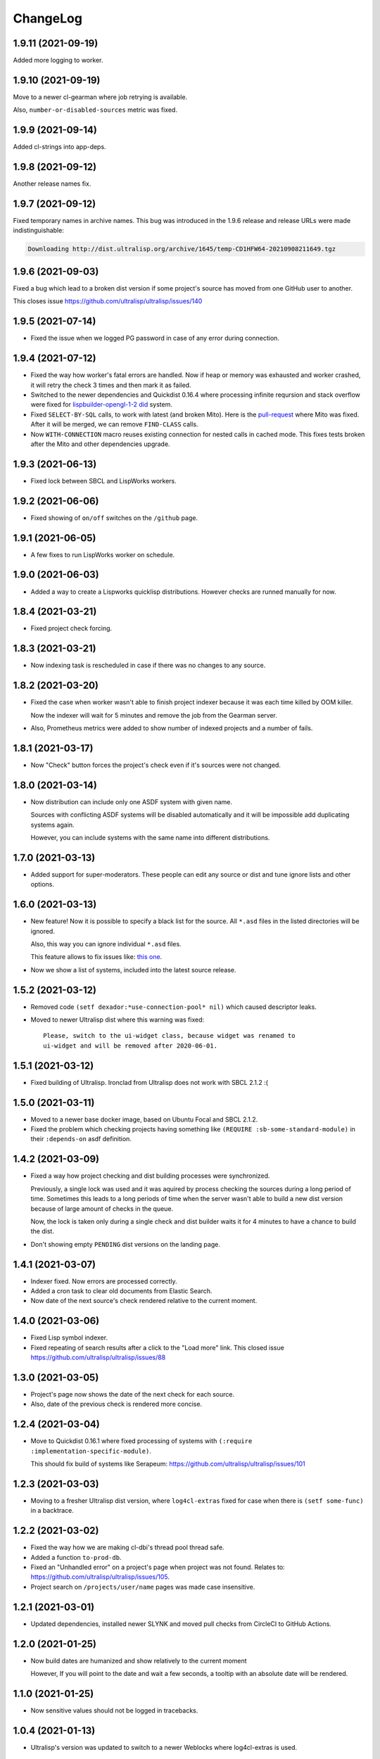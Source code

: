 ===========
 ChangeLog
===========

1.9.11 (2021-09-19)
===================

Added more logging to worker.

1.9.10 (2021-09-19)
===================

Move to a newer cl-gearman where job retrying is available.

Also, ``number-or-disabled-sources`` metric was fixed.

1.9.9 (2021-09-14)
==================

Added cl-strings into app-deps.

1.9.8 (2021-09-12)
==================

Another release names fix.

1.9.7 (2021-09-12)
==================

Fixed temporary names in archive names. This bug was introduced in
the 1.9.6 release and release URLs were made indistinguishable:

.. code::
   
   Downloading http://dist.ultralisp.org/archive/1645/temp-CD1HFW64-20210908211649.tgz

1.9.6 (2021-09-03)
==================

Fixed a bug which lead to a broken dist version if
some project's source has moved from one GitHub user to another.

This closes issue https://github.com/ultralisp/ultralisp/issues/140

1.9.5 (2021-07-14)
==================

* Fixed the issue when we logged PG password in case of any error during connection.

1.9.4 (2021-07-12)
==================

* Fixed the way how worker's fatal errors are handled.
  Now if heap or memory was exhausted and worker crashed,
  it will retry the check 3 times and then mark it as failed.

* Switched to the newer dependencies and Quickdist 0.16.4
  where processing infinite reqursion and stack overflow
  were fixed for
  `lispbuilder-opengl-1-2 did <https://github.com/lispbuilder/lispbuilder/blob/b7df0f2f9bd46da5ff322427d4bc6e6eefbfa722/lispbuilder-opengl/lispbuilder-opengl-1-2.asd>`_ system.

* Fixed ``SELECT-BY-SQL`` calls, to work with latest (and broken Mito).
  Here is the `pull-request <https://github.com/fukamachi/mito/pull/101>`_ where Mito was fixed.
  After it will be merged, we can remove ``FIND-CLASS`` calls.

* Now ``WITH-CONNECTION`` macro reuses existing connection for nested calls in cached mode.
  This fixes tests broken after the Mito and other dependencies upgrade.

1.9.3 (2021-06-13)
==================

* Fixed lock between SBCL and LispWorks workers.

1.9.2 (2021-06-06)
==================

* Fixed showing of ``on/off`` switches on the ``/github`` page.

1.9.1 (2021-06-05)
==================

* A few fixes to run LispWorks worker on schedule.

1.9.0 (2021-06-03)
==================

* Added a way to create a Lispworks quicklisp distributions.
  However checks are runned manually for now.

1.8.4 (2021-03-21)
==================

* Fixed project check forcing.

1.8.3 (2021-03-21)
==================

* Now indexing task is rescheduled in case if there was
  no changes to any source.

1.8.2 (2021-03-20)
==================

* Fixed the case when worker wasn't able to finish project
  indexer because it was each time killed by OOM killer.
  
  Now the indexer will wait for 5 minutes and remove the job
  from the Gearman server.
* Also, Prometheus metrics were added to show number
  of indexed projects and a number of fails.

1.8.1 (2021-03-17)
==================

* Now "Check" button forces the project's check even if it's
  sources were not changed.

1.8.0 (2021-03-14)
=================

* Now distribution can include only one ASDF system with given name.

  Sources with conflicting ASDF systems will be disabled automatically
  and it will be impossible add duplicating systems again.

  However, you can include systems with the same name into different
  distributions.

1.7.0 (2021-03-13)
==================

* Added support for super-moderators. These people can edit
  any source or dist and tune ignore lists and other options.

1.6.0 (2021-03-13)
==================

* New feature! Now it is possible to specify
  a black list for the source. All ``*.asd`` files
  in the listed directories will be ignored.

  Also, this way you can ignore individual ``*.asd`` files.

  This feature allows to fix issues like:
  `this one <https://github.com/ultralisp/ultralisp/issues/117>`_.
  
* Now we show a list of systems, included into the latest
  source release.

1.5.2 (2021-03-12)
==================

* Removed code ``(setf dexador:*use-connection-pool* nil)``
  which caused descriptor leaks.
* Moved to newer Ultralisp dist where this warning was fixed::

      Please, switch to the ui-widget class, because widget was renamed to
      ui-widget and will be removed after 2020-06-01.

1.5.1 (2021-03-12)
==================

* Fixed building of Ultralisp. Ironclad from Ultralisp does
  not work with SBCL 2.1.2 :(

1.5.0 (2021-03-11)
==================

* Moved to a newer base docker image, based on Ubuntu Focal and SBCL 2.1.2.
* Fixed the problem which checking projects having something like
  ``(REQUIRE :sb-some-standard-module)`` in their ``:depends-on`` asdf definition.

1.4.2 (2021-03-09)
==================

* Fixed a way how project checking and dist building processes were synchronized.

  Previously, a single lock was used and it was aquired by process checking the
  sources during a long period of time. Sometimes this leads to a long periods
  of time when the server wasn't able to build a new dist version because of
  large amount of checks in the queue.

  Now, the lock is taken only during a single check and dist builder
  waits it for 4 minutes to have a chance to build the dist.
* Don't showing empty ``PENDING`` dist versions on the landing page.

1.4.1 (2021-03-07)
==================

* Indexer fixed. Now errors are processed correctly.
* Added a cron task to clear old documents from Elastic Search.
* Now date of the next source's check rendered relative
  to the current moment.

1.4.0 (2021-03-06)
==================

* Fixed Lisp symbol indexer.
* Fixed repeating of search results after a click to the "Load more" link.
  This closed issue https://github.com/ultralisp/ultralisp/issues/88

1.3.0 (2021-03-05)
==================

* Project's page now shows the date of the next check for each source.
* Also, date of the previous check is rendered more concise.

1.2.4 (2021-03-04)
==================

* Move to Quickdist 0.16.1 where fixed processing of systems with
  ``(:require :implementation-specific-module)``.

  This should fix build of systems like Serapeum:
  https://github.com/ultralisp/ultralisp/issues/101

1.2.3 (2021-03-03)
==================

* Moving to a fresher Ultralisp dist version, where
  ``log4cl-extras`` fixed for case when there is ``(setf some-func)``
  in a backtrace.

1.2.2 (2021-03-02)
==================

* Fixed the way how we are making cl-dbi's thread pool thread safe.
* Added a function ``to-prod-db``.
* Fixed an "Unhandled error" on a project's page when
  project was not found. Relates to:
  https://github.com/ultralisp/ultralisp/issues/105.
* Project search on ``/projects/user/name`` pages was made case insensitive.

1.2.1 (2021-03-01)
==================

* Updated dependencies, installed newer SLYNK
  and moved pull checks from CircleCI to GitHub Actions.

1.2.0 (2021-01-25)
==================

* Now build dates are humanized and show relatively to the current moment

  However, If you will point to the date and wait a few seconds, a tooltip with an absolute date will be rendered.

1.1.0 (2021-01-25)
==================

* Now sensitive values should not be logged in tracebacks.

1.0.4 (2021-01-13)
==================

* Ultralisp's version was updated to switch to a newer Weblocks where log4cl-extras is used.

1.0.3 (2021-01-13)
==================

* Fixed generation of the dist metadata.

  All dists, generated at 12 January
  are broken :(

1.0.2 (2021-01-12)
==================

* Return 404 for old style URLs like ``/versions/20210111123844``.

1.0.1 (2021-01-12)
==================

* Added a link to all user project from the page title.
* Fixed error on the page with user's projects.

1.0.0 (2021-01-10)
==================

* Major release, because massive backend changes vere introduced.

  Now user can create his own Quicklisp distributions and each
  project can have multiple sources.

  This way you can create an cutting edge distribution and stable distribution,
  which will include changes from the "release" branch.

  Also, database's schema was significantly changed. New Ultralisp
  tries to keep versions of most business objects such as a project,
  source and a distribution. This way we can track the history of each change
  and tell which projects were included in a particular version of a distribution.

0.17.4 (2020-10-08)
===================

* Added a version number into the footer.
* Fixed the sponsors page rendering with enabled ADBlock extension.
* Removed Black Brane Systems from sponsors page.

0.17.3 (2020-09-04)
===================

* Rolled back to the bordeaux-threads where wasn't defconstant.
  This should temproary fix the problem with worker.

0.17.2 (2020-09-03)
===================

* Fixed the problem with starting worker.

0.17.1 (2020-08-29)
===================

* Updated the sponsors list.

0.17.0 (2020-08-28)
===================

New features
------------

* Added the /my/projects page. It lists all projects where you are the moderator.
* Added ability to start cron jobs manually in dev mode.

Fixes
-----

* Cache github repositories list for 10 minutes instead of infinite amount of time.
* Fixed error when adding a repository in development mode.
* Fixed instructions how to use Ultralisp with Qlot.

0.16.0 (2020-07-18)
===================

* Switched to log4cl-extras and logging into the files.


0.15.1 (2020-06-14)
===================

* Fixed use of cl-dbi:execute, which now want parameters as a list.
* Don't log as unhandled errors lock timeouts from cron jobs.

  This makes log less cluttered with false error messages.

0.15.0 (2020-06-14)
===================

* Dependencies updated.
* Now more safe version of cl-dbi should be used and
  it should not corrupt a connection pool.
* Added a code to disable conflicting projects manually.

0.14.15 (2020-04-19)
====================

* Trying to fix checking of mmontone/ten project by adding
  a project path to ``asdf:*central-registry*``.
  

0.14.14 (2020-02-23)
====================

* Project's page performance was improved. Some unnecessary
  requests to the database were removed and now these pages
  show load in less than 300ms instead of 15 seconds.
* Moved to the ultralisp distribution 20200222213506 where
  cl-flamegraph was fixed.

0.14.13 (2020-02-22)
====================

Now Ultralisp requires lesser OAuth scopes.

Previosly, it requested a ``public_repo`` scope which gave a write permission
to all your public repositores.

Now Ultralisp will request two scopes:

* ``read:org`` - We need this scope to be able to list all your public repositories
  not only from your personal account but also from your organizations.
* ``admin:repo_hook`` - And this scope allows us to add a webhook which will process
  all new commits and rebuild the Ultralisp distribution including all new great
  changes in your projects!


Minor changes
-------------

* Front page loading was optimized and now it should load few times faster.
* Quicklisp was upgraded from 2019-12-27 to 2020-02-18.
* Ultralisp was upgraded from 20200121194004 to 20200222170508.
* Added ability to generate flamegraph data in special debug mode.


0.14.12 (2020-01-27)
====================

* Fixed an error with missing ``get-function-documentation`` method for ``call/cc`` function from ``cl-cont``.

0.14.11 (2020-01-26)
====================

* Now package extractor is limited in time. If it is unable to load system in 60 seconds,
  it returns no packages for this system. Such system will not be indexed and available
  for full text search.

  This protects Ultralisp from hanging on loading malformed systems.

0.14.10 (2020-01-25)
====================

Changes
-------

* Now stdout and stderr are written into the separate log files.
  And both of them aren't redirected to the Docker. If you are running
  Ultralisp in a Docker container, then mount a volume /app/logs to the host
  system, to get access to the logs.

Fixes
-----

* Fixed an error which interrupted the process of adding projects to the search index in case when
  some project's system raised an error during the quickload.
* Fixed an error during the fetching your github projects. Because of this error it was impossible
  to select a project from the github and to add it into the Ultralisp.

0.14.9 (2020-01-24)
===================

* Index projects every one minute instead of every five.

0.14.8 (2020-01-23)
===================

* Indexer was fixed to ignore empty lines from package extractor.

0.14.7 (2020-01-22)
===================

* Now we are indexing projects one by one each five minutes.
* Idexing each project in the nested transaction.
* Fixed reporting about a condition which is signaled when we were unable to aquire the DB lock.

0.14.6 (2020-01-21)
===================

* Fixed error on saving indexing status.

0.14.5 (2020-01-21)
===================

* Move to a newer ``cl-dbi``, with more checks after the manual commit or rollback.

0.14.4 (2020-01-20)
===================

* Fixed discovery of the ``ELASTIC_SEARCH_HOST`` variable. Previously, it was catched during
  the docker image building process.

0.14.3 (2020-01-20)
===================

* Upgrade to the latest Weblocks, where problem with ``x-forwarder-port`` parsing was solved.

0.14.2 (2020-01-19)
===================

* Creation of the main widget was fixed. Previosly broken by the refactoring.

0.14.1 (2020-01-19)
===================

* Elastic search host was made configurable through ``ELASTIC_SEARCH_HOST`` env variable.

0.14.0 (2020-01-16)
===================

* Added a full text search among all symbols from all systems known to Ultralisp.org

0.13.0 (2019-09-15)
===================

Fixes
-----

* Upgraded to a Quickdist version 0.16.0 where releases.txt metadata was fixed.

0.12.0 (2019-09-14)
===================

Changes
-------

* Quicklisp upgraded from 2019-05-21 to 2019-08-13.

Fixes
-----

* Upgraded to a new ``quickdist`` library, where issue
  `number 51 <https://github.com/ultralisp/ultralisp/issues/51>`_ was fixed.

  Because of this bug, all systems like ``slynk``, which have their asd files
  in nested subdirectories, were broken.


0.11.0 (2019-07-13)
===================

Changes
-------

* Added a cron task to remove checks processed more than a week ago.
* Now if no asd files were found for the project, it is disabled.
* Start only one worker process in development mode, and don't kill
  it after each task execution. This simplify debugging.
* Added a ``ultralisp/debug`` package and function ``check-project``
  which can be used for checking how project is processed by the pipeline.
  

Fixes
-----

* Fixed a title on a "user's projects" page. This closes issue #54.
* Now asd files are seached in the nested directories too. This closes issue #55,
  but probably some other projects will be broken because their nested asd files
  can't be loaded.


0.10.1 (2019-07-07)
===================

* Moving to a new ``quickdist`` to fix issue with distignoring all asd files.

0.10.0 (2019-07-07)
===================

* Fixed a way how error page is rendered.
* Fixed error in Prometheus handle, caused restarts.

0.9.1 (2019-06-30)
==================

* Function ``get-preparend-version`` was fixed to work with latest Mito.

0.9.0 (2019-06-29)
==================

* Ignoring some system files was supported, but they are hardcoded
  in the ``docker/.distignore`` file. This should allow to add a
  `numcl <https://github.com/numcl/numcl>`_ library.

  Thanks to Nikolai Matiushev for the pull request.

0.8.1 (2019-05-21)
==================

* Fixed error prevented enabling a project after it was disabled.

0.8.0 (2019-05-05)
==================

* Using gearman instead of lfarm, for remote task execution.

0.7.1 (2019-05-05)
==================

* Removed ``(break)`` causing server restarts from time to time.

0.7.0 (2019-05-03)
==================

* Added support for prometheus /metrics handle with basic metrics about SBCL's
  state and Ultralisp's entities.

0.6.0 (2019-04-19)
==================

* Authentication was refactored and now it use GitHub instead of
  codes, sent by email. But this is temprorary and more identity
  providers will be supported in future. To add them, we need to
  extend a ``weblocks-auth`` library.

0.5.4 (2019-03-30)
==================

* Don't require access to private GitHub repositories.

0.5.3 (2019-03-24)
==================

* Added a /sponsors page and a link to a company at Patreon.
  Thanks to Jean-Philippe Paradis for suggestion!

0.5.2 (2019-03-22)
==================

* Added a button for donations.

0.5.1 (2019-03-20)
==================

* Fixed error with renamed ``render-projects-list``.

0.5.0 (2019-03-20)
==================

Changes
-------

* Now disabled project will be checked by cron too. Except those project
  which were disabled manually by user.
* "Leave feedback" url now leads to the
  https://github.com/ultralisp/ultralisp/issues instead of
  https://github.com/ultralisp/ultralisp/issues/new to not require user
  to login into the GitHub. This partially closes issue #33.

Improvements
------------

* Added a helper function ``find-projects-with-conflicting-systems``
  which can be called manually after the import from the Quicklisp to
  detect conflicts in system's names.

  We'll need to automate this in regular checks and disable projects
  which introduce conflicts.
* Added a link to GitHub page on each project's page. This closes issue
  #7.
* Added a red ribbon "Fork me on GitHub" to the front page. This finally
  closes issue #33.
* Added a page with all project of a single author and links like:
  https://ultralisp.org/projects/Hexstream/ should work.
  Also, a title on the project name was modified and now includes a link
  to all projects by the author.

0.4.2 (2019-03-19)
==================

* Show at most 3 changed projects for each version on the landing.
* Fixed a bug with clicking on a newly added project or opening the
  newly added project.

0.4.1 (2019-03-17)
==================

* Fixed deletion of the .git directories.

0.4.0 (2019-03-17)
==================

* Added a function ``ultralisp/import:main`` to import from Quicklisp
  all projects, hosted on the GitHub.
* Fixed the way how errors during project checks are processed. Now a
  project with error will be disabled and check will have a traceback in
  it's ``traceback`` slot.
* Fixed the issue with leaving checked out repositories in the
  ``/tmp/checking`` directory after the repository was checked for
  updates.
* If project was disabled because an error, now you can view a
  traceback.
* Project's page now shows a description.
* Now package-inferred systems are supported.

0.3.2 (2019-02-26)
==================

* Fixed error in a cron which caused enormous number of checks created
  every minute.

0.3.1 (2019-02-08)
==================

* Now GitHub integration requires less permissive permissions.
  Previosly it required read/write access to all repositories, now site
  will have access for writing webhooks and reading your organizations
  list. It will be used to show you public repositories from these organizations.
* Removed loading of spin.js, because it is unnecessary.
* Fixed auto refreshing for GitHub repositories list.

0.3.0 (2019-02-07)
==================

* Added ability to add GitHub project just by URL.

0.2.0 (2019-01-29)
==================

* Now tracked projects are stored in a postgresql database.
* They can be added in few clicks from the GitHub.
* Users can login using their emails only.
* And many other changes.

0.1.7
=====

* Dependencies were updated to switch off Ultralisp dist temporarily and
  use fixed quickdist. Because current Ultralisp distribution is broken.

0.1.6
=====

* Switching to use dist.ultralisp.org for building docker image.
  Previously, some systems were fetched from the GitHub.

0.1.5
=====

* Move to a new ``quickdist`` which writes ``distinfo-template-url``
  into the metadata.

0.1.4
=====

* Fixed a rendering of yandex metrika code.

0.1.3
=====

* Added google analytics and yandex metrika counters support.

0.1.2
=====

* Fixed updating of the /projects/ subdirectory when it does not exists.
* Function `read-metadata` was fixed to ignore absence of the project.txt file and return nil.
